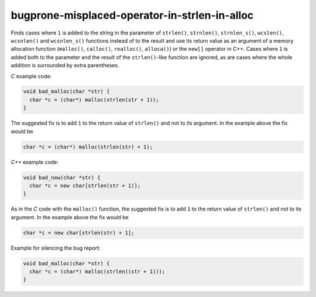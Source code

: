 .. title:: clang-tidy - bugprone-misplaced-operator-in-strlen-in-alloc

bugprone-misplaced-operator-in-strlen-in-alloc
==============================================

Finds cases where ``1`` is added to the string in the parameter of ``strlen()``,
``strnlen()``, ``strnlen_s()``, ``wcslen()``, ``wcsnlen()`` and ``wcsnlen_s()``
functions instead of to the result and use its return value as an argument of a
memory allocation function (``malloc()``, ``calloc()``, ``realloc()``,
``alloca()``) or the ``new[]`` operator in `C++`. Cases where ``1`` is added
both to the parameter and the result of the ``strlen()``-like function are
ignored, as are cases where the whole addition is surrounded by extra
parentheses.

`C` example code:

.. code-block:: c

    void bad_malloc(char *str) {
      char *c = (char*) malloc(strlen(str + 1));
    }


The suggested fix is to add ``1`` to the return value of ``strlen()`` and not
to its argument. In the example above the fix would be

.. code-block:: c

      char *c = (char*) malloc(strlen(str) + 1);


`C++` example code:

.. code-block:: c++

    void bad_new(char *str) {
      char *c = new char[strlen(str + 1)];
    }


As in the `C` code with the ``malloc()`` function, the suggested fix is to
add ``1`` to the return value of ``strlen()`` and not to its argument. In the
example above the fix would be

.. code-block:: c++

      char *c = new char[strlen(str) + 1];


Example for silencing the bug report:

.. code-block:: c

    void bad_malloc(char *str) {
      char *c = (char*) malloc(strlen((str + 1)));
    }
